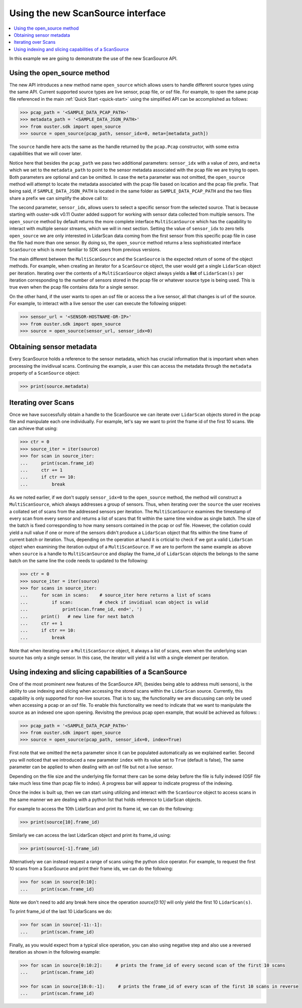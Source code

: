 ==================================
Using the new ScanSource interface
==================================

.. contents::
   :local:
   :depth: 3

.. _scan-source-example:

In this example we are going to demonstrate the use of the new ScanSource API.


Using the open_source method
============================

The new API introduces a new method name ``open_source`` which allows users to handle different source types
using the same API. Current supported source types are live sensor, pcap file, or osf file. For example, to
open the same pcap file referenced in the main :ref:`Quick Start <quick-start>` using the simplified API
can be accomplished as follows:

.. code:: python

   >>> pcap_path = '<SAMPLE_DATA_PCAP_PATH>'
   >>> metadata_path = '<SAMPLE_DATA_JSON_PATH>'
   >>> from ouster.sdk import open_source
   >>> source = open_source(pcap_path, sensor_idx=0, meta=[metadata_path])


The ``source`` handle here acts the same as the handle returned by the ``pcap.Pcap`` constructor, with some
extra capabilities that we will cover later.  

Notice here that besides the ``pcap_path`` we pass two additional parameters: ``sensor_idx`` with a value
of zero, and ``meta`` which we set to the ``metadata_path`` to point to the sensor metadata associated with
the pcap file we are trying to open. Both parameters are optional and can be omitted. In case the ``meta``
parameter was not omitted, the ``open_source`` method will attempt to locate the metadata associated with
the pcap file based on location and the pcap file prefix. That being said, if ``SAMPLE_DATA_JSON_PATH`` is
located in the same folder as ``SAMPLE_DATA_PCAP_PATH`` and the two files share a prefix we can simplify the
above call to:

.. code:: python
   >>> source = open_source(pcap_path, sensor_idx=0)


The second parameter, ``sensor_idx``, allows users to select a specific sensor from the selected source.
That is because starting with ouster-sdk v0.11 Ouster added support for working with sensor data collected from
multiple sensors. The ``open_source`` method by default returns the more complete interface ``MultiScanSource``
which has the capability to interact with multiple sensor streams, which we will in next section. Setting the
value of ``sensor_idx`` to zero tells ``open_source`` we are only interested in LidarScan data coming from the
first sensor from this specific pcap file in case the file had more than one sensor. By doing so, the
``open_source`` method returns a less sophisticated interface ``ScanSource`` which is more familiar to SDK users
from previous versions.

The main different between the ``MultiScanSource`` and the ``ScanSource`` is the expected return of some
of the object methods. For example, when creating an iterator for a ``ScanSource`` object, the user would get
a single ``LidarScan`` object per iteration. Iterating over the contents of a ``MultiScanSource`` object always
yields a **list** of ``LidarScan(s)`` per iteration corresponding to the number of sensors stored in the pcap
file or whatever source type is being used. This is true even when the pcap file contains data for a single sensor.


On the other hand, if the user wants to open an osf file or access the a live sensor, all that changes is url
of the source. For example, to interact with a live sensor the user can execute the following snippet:

.. code:: python

   >>> sensor_url = '<SENSOR-HOSTNAME-OR-IP>'
   >>> from ouster.sdk import open_source
   >>> source = open_source(sensor_url, sensor_idx=0)


Obtaining sensor metadata
=========================
Every ScanSource holds a reference to the sensor metadata, which has crucial information that is important when
when processing the invidivual scans. Continuing the example, a user this can access the metadata through the
``metadata`` property of a ``ScanSource`` object: 

.. code:: python

   >>> print(source.metadata)


Iterating over Scans
====================

Once we have successfully obtain a handle to the ScanSource we can iterate over ``LidarScan`` objects stored in the
pcap file and manipulate each one individually. For example, let's say we want to print the frame id of the first 10
scans. We can achieve that using:

.. code:: python

   >>> ctr = 0
   >>> source_iter = iter(source)
   >>> for scan in source_iter:
   ...     print(scan.frame_id)
   ...     ctr += 1
   ...     if ctr == 10:
   ...         break


As we noted earlier, if we don't supply ``sensor_idx=0`` to the ``open_source`` method, the method will construct a
``MultiScanSource``, which always addresses a group of sensors. Thus, when iterating over the ``source`` the user
receives a collated set of scans from the addressed sensors per iteration. The ``MultiScanSource`` examines the
timestamp of every scan from every sensor and returns a list of scans that fit within the same time window as single
batch. The size of the batch is fixed corresponding to how many sensors contained in the pcap or osf file. However,
the collation could yield a null value if one or more of the sensors didn't produce a ``LidarScan`` object that fits
within the time frame of current batch or iteration. Thus, depending on the operation at hand it is crticial to check
if we got a valid ``LidarScan`` object when examining the iteration output of a ``MultiScanSource``.  If we are to
perform the same example as above when ``source`` is a handle to ``MultiScanSource`` and display the frame_id of
``LidarScan`` objects the belongs to the same batch on the same line the code needs to updated to the following:

.. code:: python

   >>> ctr = 0
   >>> source_iter = iter(source)
   >>> for scans in source_iter:
   ...     for scan in scans:    # source_iter here returns a list of scans
   ...         if scan:          # check if invidiual scan object is valid
   ...             print(scan.frame_id, end=', ')
   ...     print()   # new line for next batch
   ...     ctr += 1
   ...     if ctr == 10:
   ...         break


Note that when iterating over a ``MultiScanSource`` object, it always a list of scans, even when the underlying scan
source has only a single sensor. In this case, the iterator will yield a list with a single element per iteration.



Using indexing and slicing capabilities of a ScanSource
========================================================

One of the most prominent new features of the ScanSource API, (besides being able to address multi sensors), is the
ability to use indexing and slicing when accessing the stored scans within the ``LidarScan`` source. Currently, this
capability is only supported for non-live sources. That is to say, the functionality we are discussing can only be used
when accessing a pcap or an osf file. To enable this functionality we need to indicate that we want to manipulate the
source as an indexed one upon opening. Revisitng the previous pcap open example, that would be achieved as follows:
:


.. code:: python

   >>> pcap_path = '<SAMPLE_DATA_PCAP_PATH>'
   >>> from ouster.sdk import open_source
   >>> source = open_source(pcap_path, sensor_idx=0, index=True)

First note that we omitted the ``meta`` parameter since it can be populated automatically as we explained earlier.
Second you will noticed that we introduced a new parameter ``index`` with its value set to ``True`` (default is false),
The same parameter can be applied to when dealing with an osf file but not a live sensor.

Depending on the file size and the underlying file format there can be some delay before the file is fully indexed (OSF
file take much less time than pcap file to index). A progress bar will appear to indicate progress of the indexing.

Once the index is built up, then we can start using utilizing and interact with the ``ScanSource`` object to access scans
in the same manner we are dealing with a python list that holds reference to LidarScan objects.

For example to access the 10th LidarScan and print its frame id, we can do the following:

.. code:: python

   >>> print(source[10].frame_id)

Similarly we can access the last LidarScan object and print its frame_id using:

.. code:: python

   >>> print(source[-1].frame_id)


Alternatively we can instead request a range of scans using the python slice operator. For example, to request the first 10
scans from a ScanSource and print their frame ids, we can do the following:

.. code:: python

   >>> for scan in source[0:10]:
   ...     print(scan.frame_id)


Note we don't need to add any break here since the operation `source[0:10]` will only yield the first 10 ``LidarScan(s)``.

To print frame_id of the last 10 LidarScans we do:

.. code:: python

   >>> for scan in source[-11:-1]:
   ...     print(scan.frame_id)


Finally, as you would expect from a typical slice operation, you can also using negative step and also use a reversed
iteration as shown in the following example:

.. code:: python

   >>> for scan in source[0:10:2]:     # prints the frame_id of every second scan of the first 10 scans
   ...     print(scan.frame_id)

   >>> for scan in source[10:0:-1]:     # prints the frame_id of every scan of the first 10 scans in reverse
   ...     print(scan.frame_id)
